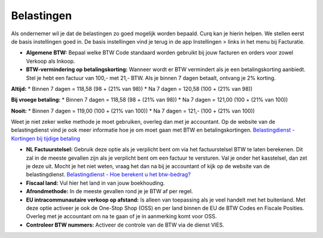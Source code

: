 Belastingen
===========

Als ondernemer wil je dat de belastingen zo goed mogelijk worden bepaald. Curq kan je hierin helpen. We stellen eerst de basis instellingen goed in. De basis instellingen vind je terug in de app Instellingen > links in het menu bij Facturatie.

.. image:: Accounting-Media/taxes_001.png

- **Algemene BTW:** Bepaal welke BTW Code standaard worden gebruikt bij jouw facturen en orders voor zowel Verkoop als Inkoop.
- **BTW-vermindering op betalingskorting:** Wanneer wordt er BTW vermindert als je een betalingskorting aanbiedt. Stel je hebt een factuur van 100,- met 21,- BTW. Als je binnen 7 dagen betaalt, ontvang je 2% korting.

**Altijd:**
* Binnen 7 dagen = 118,58 (98 + (21% van 98))
* Na 7 dagen = 120,58 (100 + (21% van 98))

**Bij vroege betaling:**
* Binnen 7 dagen = 118,58 (98 + (21% van 98))
* Na 7 dagen = 121,00 (100 + (21% van 100))

**Nooit:**
* Binnen 7 dagen = 119,00 (100 + (21% van 100))
* Na 7 dagen = 121,- (100 + (21% van 100))

Weet je niet zeker welke methode je moet gebruiken, overleg dan met je accountant. Op de website van de belastingdienst vind je ook meer informatie hoe je om moet gaan met BTW en betalingskortingen.
`Belastingdienst - Kortingen bij tijdige betaling <https://www.belastingdienst.nl/wps/wcm/connect/bldcontentnl/belastingdienst/zakelijk/btw/administratie_bijhouden/facturen_maken/factuureisen/aangepaste_regels_facturen/u_geeft_korting_voor_tijdige_betalingen>`_

- **NL Factuurstelsel:** Gebruik deze optie als je verplicht bent om via het factuurstelsel BTW te laten berekenen. Dit zal in de meeste gevallen zijn als je verplicht bent om een factuur te versturen. Val je onder het kasstelsel, dan zet je deze uit. Mocht je het niet weten, vraag het dan na bij je accountant of kijk op de website van de belastingdienst. `Belastingdienst - Hoe berekent u het btw-bedrag? <https://www.belastingdienst.nl/wps/wcm/connect/bldcontentnl/belastingdienst/zakelijk/btw/btw_aangifte_doen_en_betalen/bereken_het_bedrag/hoe_berekent_u_het_btw_bedrag/>`_

- **Fiscaal land:** Vul hier het land in van jouw boekhouding.
- **Afrondmethode:** In de meeste gevallen rond je je BTW af per regel.
- **EU intracommunautaire verkoop op afstand:** Is alleen van toepassing als je veel handelt met het buitenland. Met deze optie activeer je ook de One-Stop Shop (OSS) en per land binnen de EU de BTW Codes en Fiscale Posities. Overleg met je accountant om na te gaan of je in aanmerking komt voor OSS.
- **Controleer BTW nummers:** Activeer de controle van de BTW via de dienst VIES.